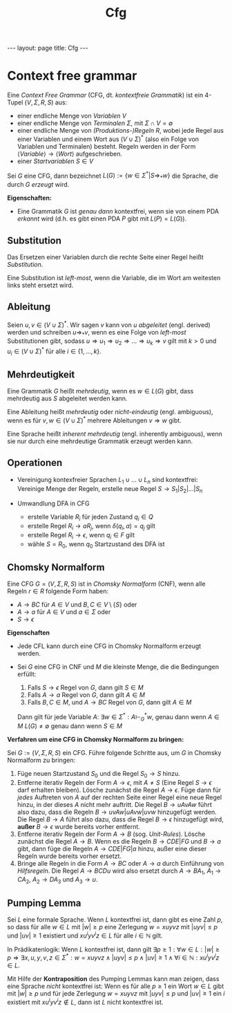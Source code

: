 #+TITLE: Cfg
#+STARTUP: content
#+STARTUP: latexpreview
#+STARTUP: inlineimages
#+OPTIONS: toc:nil
#+HTML_MATHJAX: align: left indent: 5em tagside: left
#+BEGIN_HTML
---
layout: page
title: Cfg
---
#+END_HTML

* Context free grammar

Eine /Context Free Grammar/ (CFG, dt. /kontextfreie Grammatik/) ist ein
4-Tupel $(V,\Sigma,R,S)$ aus:

-  einer endliche Menge von /Variablen/ $V$
-  einer endliche Menge von /Terminalen/ $\Sigma$, mit
   $\Sigma \cap V = \emptyset$
-  einer endliche Menge von /(Produktions-)Regeln/ $R$, wobei jede Regel
   aus einer Variablen und einem Wort aus $(V \cup \Sigma)^*$ (also ein
   Folge von Variablen und Terminalen) besteht. Regeln werden in der
   Form $\langle Variable \rangle \longrightarrow \langle Wort \rangle$
   aufgeschrieben.
-  einer /Startvariablen/ $S \in V$

Sei $G$ eine CFG, dann bezeichnet
$L(G) := \{w \in \Sigma^* | S \Rightarrow_* w\}$ die Sprache, die durch
$G$ /erzeugt/ wird.

*Eigenschaften:*

-  Eine Grammatik $G$ ist /genau dann/ kontextfrei, wenn sie von einem
   PDA /erkannt/ wird (d.h. es gibt einen PDA $P$ gibt mit
   $L(P) = L(G)$).

** Substitution

Das Ersetzen einer Variablen durch die rechte Seite einer Regel heißt
/Substitution/.

Eine Substitution ist /left-most/, wenn die Variable, die im Wort am
weitesten links steht ersetzt wird.

** Ableitung

Seien $u,v \in (V \cup \Sigma)^*$. Wir sagen $v$ kann von $u$
/abgeleitet/ (engl. derived) werden und schreiben $u \Rightarrow_* v$,
wenn es eine Folge von /left-most/ Substitutionen gibt, sodass
$u \Rightarrow u_1 \Rightarrow u_2 \Rightarrow \dots \Rightarrow u_k \Rightarrow v$
gilt mit $k>0$ und $u_i \in (V \cup \Sigma)^*$ für alle
$i \in \{1,\dots,k\}$.

** Mehrdeutigkeit

Eine Grammatik $G$ heißt /mehrdeutig/, wenn es $w \in L(G)$ gibt, dass
mehrdeutig aus $S$ abgeleitet werden kann.

Eine Ableitung heißt /mehrdeutig/ oder /nicht-eindeutig/ (engl.
ambiguous), wenn es für $v,w \in (V \cup \Sigma)^*$ mehrere Ableitungen
$v \Rightarrow w$ gibt.

Eine Sprache heißt /inherent mehrdeutig/ (engl. inherently ambiguous),
wenn sie nur durch eine mehrdeutige Grammatik erzeugt werden kann.

** Operationen

-  Vereinigung kontexfreier Sprachen $L_1 \cup ... \cup L_n$ sind
   kontextfrei: Vereinige Menge der Regeln, erstelle neue Regel
   $S \rightarrow S_1 | S_2 | \dots | S_n$
-  Umwandlung DFA in CFG

   -  erstelle Variable $R_i$ für jeden Zustand $q_i \in Q$
   -  erstelle Regel $R_i \rightarrow aR_j$, wenn $\delta(q_i,a) = q_j$
      gilt
   -  erstelle Regel $R_i \rightarrow \epsilon$, wenn $q_i \in F$ gilt
   -  wähle $S = R_0$, wenn $q_0$ Startzustand des DFA ist

** Chomsky Normalform

Eine CFG $G=(V,\Sigma,R,S)$ ist in /Chomsky Normalform/ (CNF), wenn alle
Regeln $r \in R$ folgende Form haben:

-  $A \rightarrow BC$ für $A \in V$ und $B,C \in V\setminus\{S\}$ oder
-  $A \rightarrow a$ für $A \in V$ und $a \in \Sigma$ oder
-  $S \rightarrow \epsilon$

*Eigenschaften*

-  Jede CFL kann durch eine CFG in Chomsky Normalform erzeugt werden.

-  Sei $G$ eine CFG in CNF und $M$ die kleinste Menge, die die
   Bedingungen erfüllt:

   1. Falls $S\rightarrow \epsilon$ Regel von $G$, dann gilt $S \in M$
   2. Falls $A\rightarrow a$ Regel von $G$, dann gilt $A \in M$
   3. Falls $B,C \in M$, und $A\rightarrow BC$ Regel von $G$, dann gilt
      $A \in M$

   Dann gilt für jede Variable $A$:
   $\exists w \in \Sigma^*: A \vdash_{G}^{*} w$, genau dann wenn
   $A \in M$ $L(G) \neq \emptyset$ genau dann wenn $S \in M$

*Verfahren um eine CFG in Chomsky Normalform zu bringen:*

Sei $G:=(V,\Sigma,R,S)$ ein CFG. Führe folgende Schritte aus, um $G$ in
Chomsky Normalform zu bringen:

1. Füge neuen Startzustand $S_0$ und die Regel $S_0 \rightarrow S$
   hinzu.
2. Entferne iterativ Regeln der Form $A\rightarrow\epsilon$, mit
   $A \neq S$ (Eine Regel $S \rightarrow \epsilon$ darf erhalten
   bleiben). Lösche zunächst die Regel $A \rightarrow \epsilon$. Füge
   dann für /jedes/ Auftreten von $A$ auf der rechten Seite einer Regel
   eine neue Regel hinzu, in der dieses $A$ nicht mehr auftritt. Die
   Regel $B \rightarrow uAvAw$ führt also dazu, dass die Regeln
   $B \rightarrow uvAw | uAvw | uvw$ hinzugefügt werden. Die Regel
   $B \rightarrow A$ führt also dazu, dass die Regel
   $B \rightarrow \epsilon$ hinzugefügt wird, *außer*
   $B \rightarrow \epsilon$ wurde bereits vorher entfernt.
3. Entferne iterativ Regeln der Form $A \rightarrow B$ (sog.
   /Unit-Rules/). Lösche zunächst die Regel $A \rightarrow B$. Wenn es
   die Regeln $B \rightarrow CDE | FG$ und $B \rightarrow a$ gibt, dann
   füge die Regeln $A \rightarrow CDE | FG | a$ hinzu, außer eine dieser
   Regeln wurde bereits vorher ersetzt.
4. Bringe alle Regeln in die Form $A \rightarrow BC$ oder
   $A \rightarrow a$ durch Einführung von /Hilfsregeln/. Die Regel
   $A \rightarrow BCDu$ wird also ersetzt durch $A \rightarrow BA_1$,
   $A_1 \rightarrow CA_2$, $A_2 \rightarrow DA_3$ und
   $A_3 \rightarrow u$.

** Pumping Lemma

Sei $L$ eine formale Sprache. Wenn $L$ kontextfrei ist, dann gibt es
eine Zahl $p$, so dass für alle $w \in L$ mit $|w| \geq p$ eine
Zerlegung $w=xuyvz$ mit $|uyv| \leq p$ und $|uv| \geq 1$ existiert und
$x u^{i} y v^{i} z \in L$ für alle $i \in \mathbb{N}$ gilt.

In Prädikatenlogik: Wenn $L$ kontextfrei ist, dann gilt
$\exists p \geq 1: \forall w \in L: |w| \geq p \Rightarrow \exists x,u,y,v,z \in \Sigma^* : w = xuyvz \wedge |uyv| \leq p \wedge |uv| \geq 1 \wedge \forall i \in \mathbb{N}: x u^{i} y v^{i} z \in L$.

Mit Hilfe der *Kontraposition* des Pumping Lemmas kann man zeigen, dass
eine Sprache /nicht/ kontextfrei ist: Wenn es für alle $p \geq 1$ ein
Wort $w \in L$ gibt mit $|w| \geq p$ und für jede Zerlegung $w=xuyvz$
mit $|uyv| \leq p$ und $|uv| \geq 1$ ein $i$ existiert mit
$x u^i y v^i z \not\in L$, dann ist $L$ nicht kontextfrei ist.
